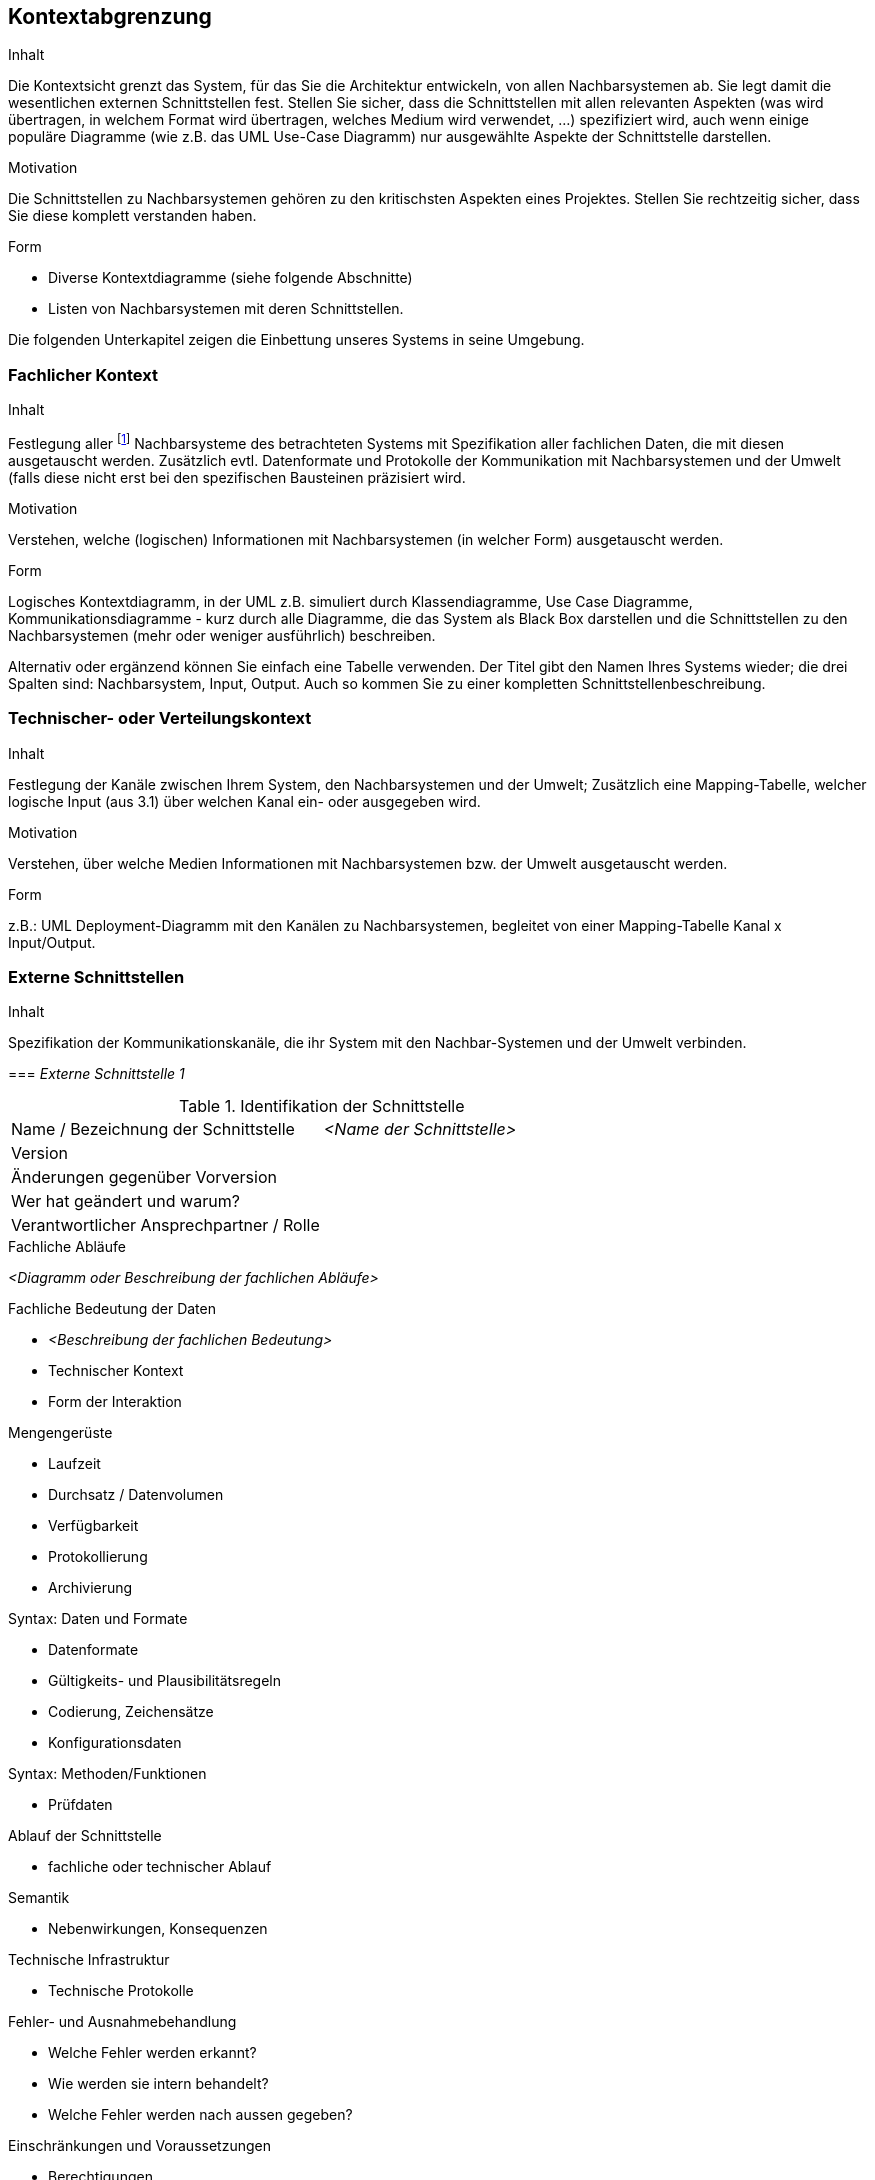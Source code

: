 [[section-system-scope-and-context]]

== Kontextabgrenzung


[role="arc42help"]
****
.Inhalt
Die Kontextsicht grenzt das System, für das Sie die Architektur entwickeln, von allen Nachbarsystemen ab. Sie legt damit die wesentlichen externen Schnittstellen fest.
Stellen Sie sicher, dass die Schnittstellen mit allen relevanten Aspekten (was wird übertragen, in welchem Format wird übertragen, welches Medium wird verwendet, ...) spezifiziert wird, auch wenn einige populäre Diagramme (wie z.B. das UML Use-Case Diagramm) nur ausgewählte Aspekte der Schnittstelle darstellen.

.Motivation
Die Schnittstellen zu Nachbarsystemen gehören zu den kritischsten Aspekten eines Projektes. Stellen Sie rechtzeitig sicher, dass Sie diese komplett verstanden haben.

.Form
*  Diverse Kontextdiagramme (siehe folgende Abschnitte)
*  Listen von Nachbarsystemen mit deren Schnittstellen.
****

Die folgenden Unterkapitel zeigen die Einbettung unseres Systems in seine Umgebung.

=== Fachlicher Kontext

[role="arc42help"]
****
.Inhalt
Festlegung aller footnote:[alle,Zwar sind wir an vielen Stellen zu Pragmatismus bereit – hier
jedoch bestehen wir auf der vollständigen Auflistung aller *(a-l-l-e-r)* Nachbarsysteme.
Zu viele Projekte sind daran gescheitert, dass sie ihre Nachbarn nicht kannten :-(]
Nachbarsysteme des betrachteten Systems mit Spezifikation aller
fachlichen Daten, die mit diesen ausgetauscht werden. Zusätzlich evtl. Datenformate
und Protokolle der Kommunikation mit Nachbarsystemen und der Umwelt
(falls diese nicht erst bei den spezifischen Bausteinen präzisiert wird.

.Motivation
Verstehen, welche (logischen) Informationen mit Nachbarsystemen (in welcher Form)
ausgetauscht werden.

.Form
Logisches Kontextdiagramm, in der UML z.B. simuliert durch Klassendiagramme, Use Case Diagramme,
Kommunikationsdiagramme - kurz durch alle Diagramme, die das System als Black Box
darstellen und die Schnittstellen zu den Nachbarsystemen (mehr oder weniger ausführlich)
beschreiben.

Alternativ oder ergänzend können Sie einfach eine Tabelle verwenden. Der Titel gibt den Namen Ihres Systems wieder; die drei Spalten sind: Nachbarsystem, Input, Output. Auch so kommen Sie zu einer kompletten Schnittstellenbeschreibung.
****


=== Technischer- oder Verteilungskontext

[role="arc42help"]
****
.Inhalt
Festlegung der Kanäle zwischen Ihrem System, den Nachbarsystemen und der Umwelt;
Zusätzlich eine Mapping-Tabelle, welcher logische Input (aus 3.1) über welchen Kanal ein- oder ausgegeben wird.

.Motivation
Verstehen, über welche Medien Informationen mit Nachbarsystemen bzw. der Umwelt ausgetauscht werden.

.Form
z.B.: UML Deployment-Diagramm mit den Kanälen zu Nachbarsystemen, begleitet von einer Mapping-Tabelle Kanal x Input/Output.
****

=== Externe Schnittstellen

[role="arc42help"]
****
.Inhalt
Spezifikation der Kommunikationskanäle, die ihr System mit den Nachbar-Systemen und der Umwelt verbinden.


=== _Externe Schnittstelle 1_

.Identifikation der Schnittstelle
[cols="1,1", options="header]
|===
|Name / Bezeichnung der Schnittstelle
|_<Name der Schnittstelle>_

|Version
|

|Änderungen gegenüber Vorversion
|

|Wer hat geändert und warum?
|

|Verantwortlicher Ansprechpartner / Rolle
|
|===

.Fachlicher Kontext der Schnittstelle

.Fachliche Abläufe
_<Diagramm oder Beschreibung der fachlichen Abläufe>_

.Fachliche Bedeutung der Daten
* _<Beschreibung der fachlichen Bedeutung>_
* Technischer Kontext
* Form der Interaktion

.Anforderungen an die Schnittstelle

.Sicherheitsanforderungen

.Mengengerüste
* Laufzeit
* Durchsatz / Datenvolumen
* Verfügbarkeit
* Protokollierung
* Archivierung

.Beteiligte Resourcen

.Syntax: Daten und Formate
*   Datenformate
*   Gültigkeits- und Plausibilitätsregeln
*   Codierung, Zeichensätze
*   Konfigurationsdaten

.Syntax: Methoden/Funktionen
* Prüfdaten

.Ablauf der Schnittstelle
* fachliche oder technischer Ablauf

.Semantik
* Nebenwirkungen, Konsequenzen

.Technische Infrastruktur
* Technische Protokolle

.Fehler- und Ausnahmebehandlung
* Welche Fehler werden erkannt?
* Wie werden sie intern behandelt?
* Welche Fehler werden nach aussen gegeben?

.Einschränkungen und Voraussetzungen
* Berechtigungen
* Zeitliche Einschränkungen
* Parallele Benutzung
* Voraussetzungen zur Nutzung

.Betrieb der Schnittstelle

.Metainformationen der Schnittstelle
* Verantwortliche
* Kosten der Nutzung
* Organisatorisches
* Versionierung

.Beispiele für Nutzung und Daten
* Beispieldaten
* Beispielabläufe / -interaktionen
* Programmierbeispiele

****